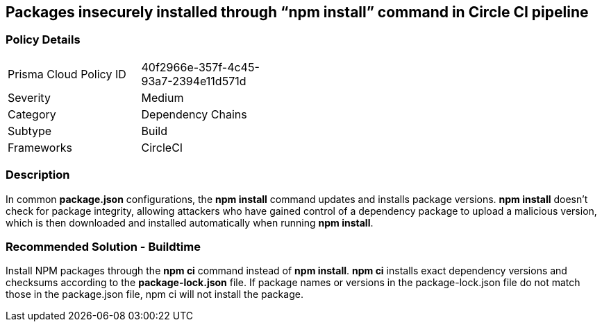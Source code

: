 == Packages insecurely installed through “npm install” command in Circle CI pipeline 

=== Policy Details 

[width=45%]
[cols="1,1"]
|=== 

|Prisma Cloud Policy ID 
|40f2966e-357f-4c45-93a7-2394e11d571d

|Severity
|Medium
// add severity level

|Category
|Dependency Chains
// add category+link

|Subtype
|Build
// add subtype-build/runtime

|Frameworks
|CircleCI

|=== 

=== Description 

In common **package.json** configurations, the **npm install** command updates and installs package versions.
**npm install**  doesn’t check for package integrity, allowing attackers who have gained control of a dependency package to upload a malicious version, which is then downloaded and installed automatically when running **npm install**.

=== Recommended Solution - Buildtime

Install NPM packages through the **npm ci** command instead of **npm install**. **npm ci** installs exact dependency versions and checksums according to the **package-lock.json** file. If package names or versions in the package-lock.json file do not match those in the package.json file, npm ci will not install the package.